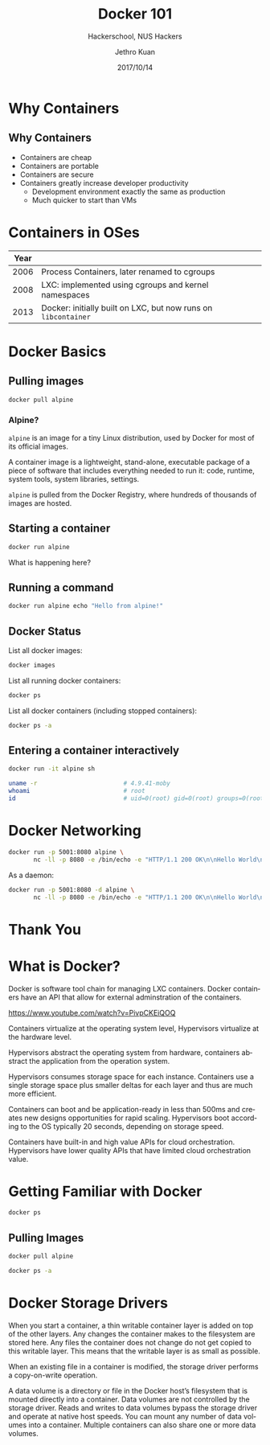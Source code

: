 #+TITLE: Docker 101
#+SUBTITLE: Hackerschool, NUS Hackers
#+DATE: 2017/10/14
#+AUTHOR: Jethro Kuan
#+EMAIL: jethrokuan95@gmail.com
#+OPTIONS: ':nil *:t -:t ::t <:t H:3 \n:nil ^:t arch:headline
#+OPTIONS: author:t c:nil creator:comment d:(not "LOGBOOK") date:t
#+OPTIONS: e:t email:nil f:t inline:t num:nil p:nil pri:nil stat:t
#+OPTIONS: tags:t tasks:t tex:t timestamp:t toc:nil todo:t |:t
#+DESCRIPTION:
#+EXCLUDE_TAGS: noexport
#+KEYWORDS:
#+LANGUAGE: en
#+SELECT_TAGS: export

#+WWW: http://www.nushackers.org/
#+TWITTER: @nushackers

#+FAVICON: images/docker/docker.png
#+ICON: images/docker/docker.png
#+HASHTAG: #hackerschool #docker

* Why Containers
[[file:images/docker/cargo.jpg]]
** Why Containers
#+ATTR_HTML: :class build fade
- Containers are cheap
- Containers are portable
- Containers are secure
- Containers greatly increase developer productivity
  - Development environment exactly the same as production
  - Much quicker to start than VMs
* Containers in OSes
| Year |                                                                |
|------+----------------------------------------------------------------|
| 2006 | Process Containers, later renamed to cgroups                   |
| 2008 | LXC: implemented using cgroups and kernel namespaces           |
| 2013 | Docker: initially built on LXC, but now runs on =libcontainer= |
* Docker Basics
:PROPERTIES:
  :SLIDE:    segue dark quote
  :ASIDE:    right bottom
  :ARTICLE:  flexbox vleft auto-fadein
:END:
** Pulling images
#+BEGIN_SRC sh
  docker pull alpine
#+END_SRC
*** Alpine?
=alpine= is an image for a tiny Linux distribution, used by Docker for
most of its official images.

A container image is a lightweight, stand-alone, executable package of
a piece of software that includes everything needed to run it: code,
runtime, system tools, system libraries, settings.

=alpine= is pulled from the Docker Registry, where hundreds of
thousands of images are hosted.
** Starting a container
#+BEGIN_SRC sh
  docker run alpine
#+END_SRC

What is happening here?
** Running a command
#+BEGIN_SRC sh
  docker run alpine echo "Hello from alpine!"
#+END_SRC
** Docker Status
List all docker images:
#+BEGIN_SRC sh
  docker images
#+END_SRC

List all running docker containers:
#+BEGIN_SRC sh
  docker ps
#+END_SRC

List all docker containers (including stopped containers):
#+BEGIN_SRC sh
  docker ps -a
#+END_SRC
** Entering a container interactively
#+BEGIN_SRC sh
  docker run -it alpine sh
#+END_SRC

#+BEGIN_SRC sh
  uname -r                        # 4.9.41-moby
  whoami                          # root
  id                              # uid=0(root) gid=0(root) groups=0(root),1(bin)...
#+END_SRC
* Docker Networking
#+BEGIN_SRC sh
  docker run -p 5001:8080 alpine \
         nc -ll -p 8080 -e /bin/echo -e "HTTP/1.1 200 OK\n\nHello World\n"
#+END_SRC

As a daemon:
#+BEGIN_SRC sh
  docker run -p 5001:8080 -d alpine \
         nc -ll -p 8080 -e /bin/echo -e "HTTP/1.1 200 OK\n\nHello World\n"
#+END_SRC

* Thank You
:PROPERTIES:
:SLIDE: thank-you-slide segue
:ASIDE: right
:ARTICLE: flexbox vleft auto-fadein
:END:

* What is Docker?
Docker is software tool chain for managing LXC containers. Docker
containers have an API that allow for external adminstration of the
containers.

https://www.youtube.com/watch?v=PivpCKEiQOQ

Containers virtualize at the operating system level, Hypervisors
virtualize at the hardware level.

Hypervisors abstract the operating system from hardware, containers
abstract the application from the operation system.

Hypervisors consumes storage space for each instance. Containers use a
single storage space plus smaller deltas for each layer and thus are
much more efficient.

Containers can boot and be application-ready in less than 500ms and
creates new designs opportunities for rapid scaling. Hypervisors boot
according to the OS typically 20 seconds, depending on storage speed.

Containers have built-in and high value APIs for cloud orchestration.
Hypervisors have lower quality APIs that have limited cloud
orchestration value.
* Getting Familiar with Docker
#+BEGIN_SRC sh
docker ps
#+END_SRC

#+RESULTS:
: CONTAINER ID        IMAGE               COMMAND             CREATED             STATUS              PORTS               NAMES
** Pulling Images
#+BEGIN_SRC sh
  docker pull alpine
#+END_SRC

#+RESULTS:
| Using         | default                                                                 | tag:     | latest         |     |               |
| latest:       | Pulling                                                                 | from     | library/alpine |     |               |
| 88286f41530e: | Pulling                                                                 | fs       | layer          |     |               |
| 88286f41530e: | Download                                                                | complete |                |     |               |
| 88286f41530e: | Pull                                                                    | complete |                |     |               |
| Digest:       | sha256:f006ecbb824d87947d0b51ab8488634bf69fe4094959d935c0c103f4820a417d |          |                |     |               |
| Status:       | Downloaded                                                              | newer    | image          | for | alpine:latest |

#+BEGIN_SRC sh
  docker ps -a
#+END_SRC



#+RESULTS:
* Docker Storage Drivers
When you start a container, a thin writable container layer is added
on top of the other layers. Any changes the container makes to the
filesystem are stored here. Any files the container does not change do
not get copied to this writable layer. This means that the writable
layer is as small as possible.

When an existing file in a container is modified, the storage driver
performs a copy-on-write operation.

A data volume is a directory or file in the Docker host’s filesystem
that is mounted directly into a container. Data volumes are not
controlled by the storage driver. Reads and writes to data volumes
bypass the storage driver and operate at native host speeds. You can
mount any number of data volumes into a container. Multiple containers
can also share one or more data volumes.
